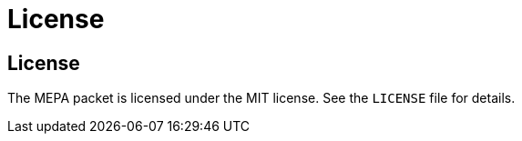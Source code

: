 // Copyright (c) 2004-2020 Microchip Technology Inc. and its subsidiaries.
// SPDX-License-Identifier: MIT

= License

== License

The MEPA packet is licensed under the MIT license. See the `LICENSE` file for
details.
